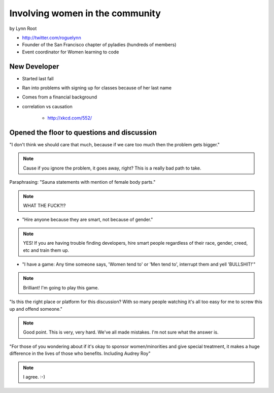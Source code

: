 ================================
Involving women in the community
================================

by Lynn Root

* http://twitter.com/roguelynn
* Founder of the San Francisco chapter of pyladies (hundreds of members)
* Event coordinator for Women learning to code

New Developer
==============

* Started last fall
* Ran into problems with signing up for classes because of her last name
* Comes from a financial background
* correlation vs causation

    * http://xkcd.com/552/

Opened the floor to questions and discussion
============================================================

"I don't think we should care that much, because if we care too much then the problem gets bigger."

.. note:: Cause if you ignore the problem, it goes away, right? This is a really bad path to take.

Paraphrasing: "Sauna statements with mention of female body parts."

.. note:: WHAT THE FUCK?!?

* "Hire anyone because they are smart, not because of gender."

.. note:: YES! If you are having trouble finding developers, hire smart people regardless of their race, gender, creed, etc and train them up.

* "I have a game: Any time someone says, 'Women tend to' or 'Men tend to', interrupt them and yell 'BULLSHIT!'"

.. note:: Brilliant! I'm going to play this game.

"Is this the right place or platform for this discussion? With so many people watching it's all too easy for me to screw this up and offend someone."

.. note:: Good point. This is very, very hard. We've all made mistakes. I'm not sure what the answer is.

"For those of you wondering about if it's okay to sponsor women/minorities and give special treatment, it makes a huge difference in the lives of those who benefits. Including Audrey Roy"

.. note:: I agree. :-)